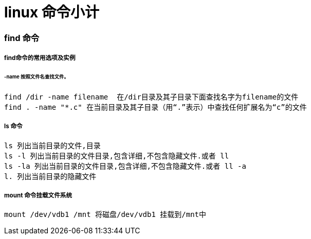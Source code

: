 = linux 命令小计
// Settings:
:source-highlighter: prettify
:experimental:
:idprefix:
:idseparator: -
ifndef::env-github[:icons: font]
ifdef::env-github,env-browser[]
:toc: macro
:toclevels: 1
endif::[]
ifdef::env-github[]
:status:
:outfilesuffix: .adoc
:!toc-title:
:caution-caption: :fire:
:important-caption: :exclamation:
:note-caption: :paperclip:
:tip-caption: :bulb:
:warning-caption: :warning:
endif::[]

=== find 命令
===== find命令的常用选项及实例
====== -name 按照文件名查找文件。
----
find /dir -name filename  在/dir目录及其子目录下面查找名字为filename的文件
find . -name "*.c" 在当前目录及其子目录（用“.”表示）中查找任何扩展名为“c”的文件
----
===== ls 命令
----
ls 列出当前目录的文件,目录
ls -l 列出当前目录的文件目录,包含详细,不包含隐藏文件.或者 ll
ls -la 列出当前目录的文件目录,包含详细,不包含隐藏文件.或者 ll -a
l. 列出当前目录的隐藏文件
----

===== mount 命令挂载文件系统
----
mount /dev/vdb1 /mnt 将磁盘/dev/vdb1 挂载到/mnt中
----
